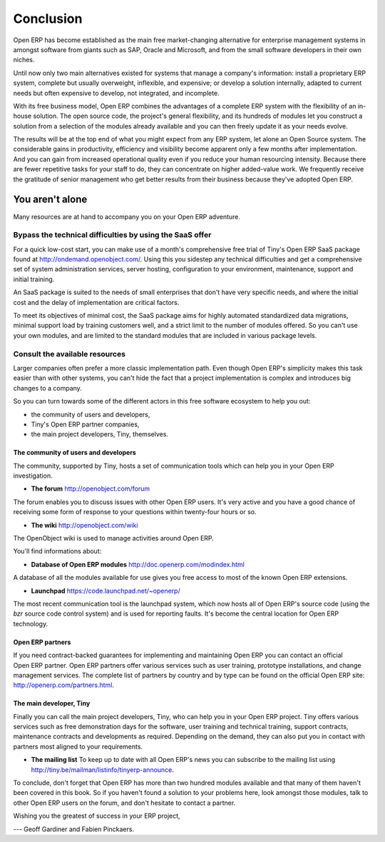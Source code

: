 
.. i18n: **********
.. i18n: Conclusion
.. i18n: **********

**********
Conclusion
**********

.. i18n: Open ERP has become established as the main free market-changing alternative for enterprise
.. i18n: management systems
.. i18n: in amongst software from giants such as SAP, Oracle and Microsoft,
.. i18n: and from the small software developers in their own niches.

Open ERP has become established as the main free market-changing alternative for enterprise
management systems
in amongst software from giants such as SAP, Oracle and Microsoft,
and from the small software developers in their own niches.

.. i18n: Until now only two main alternatives existed for systems that manage a company's information:
.. i18n: install a proprietary ERP system, complete but usually overweight, inflexible, and expensive;
.. i18n: or develop a solution internally, adapted to current needs but often expensive to develop, not
.. i18n: integrated, and incomplete.

Until now only two main alternatives existed for systems that manage a company's information:
install a proprietary ERP system, complete but usually overweight, inflexible, and expensive;
or develop a solution internally, adapted to current needs but often expensive to develop, not
integrated, and incomplete.

.. i18n: With its free business model, Open ERP combines the advantages of a complete ERP system with the
.. i18n: flexibility of an in-house solution.
.. i18n: The open source code, the project's general flexibility, and its hundreds of modules
.. i18n: let you construct a solution from a selection of the modules already available and
.. i18n: you can then freely update it as your needs evolve.

With its free business model, Open ERP combines the advantages of a complete ERP system with the
flexibility of an in-house solution.
The open source code, the project's general flexibility, and its hundreds of modules
let you construct a solution from a selection of the modules already available and
you can then freely update it as your needs evolve.

.. i18n: The results will be at the top end of what you might expect from any ERP system,
.. i18n: let alone an Open Source system.
.. i18n: The considerable gains in productivity, efficiency and visibility become apparent only a few months
.. i18n: after implementation.
.. i18n: And you can gain from increased operational quality even if you reduce your human resourcing
.. i18n: intensity.
.. i18n: Because there are fewer repetitive tasks for your staff to do,
.. i18n: they can concentrate on higher added-value work.
.. i18n: We frequently receive the gratitude of senior management who get better results from their
.. i18n: business because they've adopted Open ERP.

The results will be at the top end of what you might expect from any ERP system,
let alone an Open Source system.
The considerable gains in productivity, efficiency and visibility become apparent only a few months
after implementation.
And you can gain from increased operational quality even if you reduce your human resourcing
intensity.
Because there are fewer repetitive tasks for your staff to do,
they can concentrate on higher added-value work.
We frequently receive the gratitude of senior management who get better results from their
business because they've adopted Open ERP.

.. i18n: You aren't alone
.. i18n: ================

You aren't alone
================

.. i18n: Many resources are at hand to accompany you on your Open ERP adventure.

Many resources are at hand to accompany you on your Open ERP adventure.

.. i18n: Bypass the technical difficulties by using the SaaS offer
.. i18n: ---------------------------------------------------------

Bypass the technical difficulties by using the SaaS offer
---------------------------------------------------------

.. i18n: .. index::
.. i18n:    single:  SaaS

.. index::
   single:  SaaS

.. i18n: For a quick low-cost start, you can make use of a month's comprehensive free trial of Tiny's
.. i18n: Open ERP SaaS package found at http://ondemand.openobject.com/. 
.. i18n: Using this you sidestep any technical difficulties and get a
.. i18n: comprehensive set of system administration services, server hosting, configuration to your
.. i18n: environment, maintenance, support and initial training.

For a quick low-cost start, you can make use of a month's comprehensive free trial of Tiny's
Open ERP SaaS package found at http://ondemand.openobject.com/. 
Using this you sidestep any technical difficulties and get a
comprehensive set of system administration services, server hosting, configuration to your
environment, maintenance, support and initial training.

.. i18n: An SaaS package is suited to the needs of small enterprises that don't have very specific needs, and
.. i18n: where the initial cost and the delay of implementation are critical factors.

An SaaS package is suited to the needs of small enterprises that don't have very specific needs, and
where the initial cost and the delay of implementation are critical factors.

.. i18n: To meet its objectives of minimal cost, the SaaS package aims for highly automated standardized data
.. i18n: migrations, minimal support load by training customers well, and a strict limit to the number of
.. i18n: modules offered. So you can't use your own modules, and are limited to the standard modules that are
.. i18n: included in various package levels.

To meet its objectives of minimal cost, the SaaS package aims for highly automated standardized data
migrations, minimal support load by training customers well, and a strict limit to the number of
modules offered. So you can't use your own modules, and are limited to the standard modules that are
included in various package levels.

.. i18n: Consult the available resources
.. i18n: -------------------------------

Consult the available resources
-------------------------------

.. i18n: Larger companies often prefer a more classic implementation path. Even though Open ERP's simplicity
.. i18n: makes this task easier than with other systems, you can't hide the fact that a project
.. i18n: implementation is complex and introduces big changes to a company.

Larger companies often prefer a more classic implementation path. Even though Open ERP's simplicity
makes this task easier than with other systems, you can't hide the fact that a project
implementation is complex and introduces big changes to a company.

.. i18n: So you can turn towards some of the different actors in this free software ecosystem to help you
.. i18n: out:

So you can turn towards some of the different actors in this free software ecosystem to help you
out:

.. i18n: * the community of users and developers,
.. i18n: 
.. i18n: * Tiny's Open ERP partner companies,
.. i18n: 
.. i18n: * the main project developers, Tiny, themselves.

* the community of users and developers,

* Tiny's Open ERP partner companies,

* the main project developers, Tiny, themselves.

.. i18n: The community of users and developers
.. i18n: ^^^^^^^^^^^^^^^^^^^^^^^^^^^^^^^^^^^^^^^

The community of users and developers
^^^^^^^^^^^^^^^^^^^^^^^^^^^^^^^^^^^^^^^

.. i18n: The community, supported by Tiny, hosts a set of communication tools which can help you in your
.. i18n: Open ERP investigation.

The community, supported by Tiny, hosts a set of communication tools which can help you in your
Open ERP investigation.

.. i18n: * **The forum** http://openobject.com/forum

* **The forum** http://openobject.com/forum

.. i18n: The forum enables you to discuss issues with other Open ERP users. It's very active and you have a
.. i18n: good chance of receiving some form of response to your questions within twenty-four hours or so.

The forum enables you to discuss issues with other Open ERP users. It's very active and you have a
good chance of receiving some form of response to your questions within twenty-four hours or so.

.. i18n: * **The wiki**  http://openobject.com/wiki

* **The wiki**  http://openobject.com/wiki

.. i18n: The OpenObject wiki is used to manage activities around Open ERP.

The OpenObject wiki is used to manage activities around Open ERP.

.. i18n: You'll find informations about:

You'll find informations about:

.. i18n:   * Shared Funding Projects
.. i18n:   * IRC Meetings
.. i18n:   * Real Life Meetings (eg. Community Days)
.. i18n:   * Business Intelligence
.. i18n:   * Open Report (eg. OpenReport, OpenOffice Plugin)
.. i18n: 
.. i18n: * **Database of Open ERP modules** http://doc.openerp.com/modindex.html

  * Shared Funding Projects
  * IRC Meetings
  * Real Life Meetings (eg. Community Days)
  * Business Intelligence
  * Open Report (eg. OpenReport, OpenOffice Plugin)

* **Database of Open ERP modules** http://doc.openerp.com/modindex.html

.. i18n: A database of all the modules available for use gives you free access to most of the known Open ERP
.. i18n: extensions.

A database of all the modules available for use gives you free access to most of the known Open ERP
extensions.

.. i18n: * **Launchpad** https://code.launchpad.net/~openerp/

* **Launchpad** https://code.launchpad.net/~openerp/

.. i18n: The most recent communication tool is the launchpad system, which now hosts all of Open ERP's
.. i18n: source code (using the *bzr* source code control system) and is used for reporting faults. It's
.. i18n: become the central location for Open ERP technology.

The most recent communication tool is the launchpad system, which now hosts all of Open ERP's
source code (using the *bzr* source code control system) and is used for reporting faults. It's
become the central location for Open ERP technology.

.. i18n: Open ERP partners
.. i18n: ^^^^^^^^^^^^^^^^^

Open ERP partners
^^^^^^^^^^^^^^^^^

.. i18n: If you need contract-backed guarantees for implementing and maintaining Open ERP you can contact an
.. i18n: official Open ERP partner. Open ERP partners offer various services such as user training,
.. i18n: prototype installations, and change management services. The complete list of partners by country
.. i18n: and by type can be found on the official Open ERP site: http://openerp.com/partners.html.

If you need contract-backed guarantees for implementing and maintaining Open ERP you can contact an
official Open ERP partner. Open ERP partners offer various services such as user training,
prototype installations, and change management services. The complete list of partners by country
and by type can be found on the official Open ERP site: http://openerp.com/partners.html.

.. i18n: The main developer, Tiny
.. i18n: ^^^^^^^^^^^^^^^^^^^^^^^^^

The main developer, Tiny
^^^^^^^^^^^^^^^^^^^^^^^^^

.. i18n: Finally you can call the main project developers, Tiny, who can help you in your Open ERP project.
.. i18n: Tiny offers various services such as free demonstration days for the software, user training and
.. i18n: technical training, support contracts, maintenance contracts and developments as required. Depending
.. i18n: on the demand, they can also put you in contact with partners most aligned to your requirements.

Finally you can call the main project developers, Tiny, who can help you in your Open ERP project.
Tiny offers various services such as free demonstration days for the software, user training and
technical training, support contracts, maintenance contracts and developments as required. Depending
on the demand, they can also put you in contact with partners most aligned to your requirements.

.. i18n: * **The mailing list** To keep up to date with all Open ERP's news you can subscribe to the mailing list using http://tiny.be/mailman/listinfo/tinyerp-announce.

* **The mailing list** To keep up to date with all Open ERP's news you can subscribe to the mailing list using http://tiny.be/mailman/listinfo/tinyerp-announce.

.. i18n: To conclude, don't forget that Open ERP has more than two hundred modules available and that many
.. i18n: of them haven't been covered in this book. So if you haven't found a solution to your problems here,
.. i18n: look amongst those modules, talk to other Open ERP users on the forum, and don't hesitate to
.. i18n: contact a partner.

To conclude, don't forget that Open ERP has more than two hundred modules available and that many
of them haven't been covered in this book. So if you haven't found a solution to your problems here,
look amongst those modules, talk to other Open ERP users on the forum, and don't hesitate to
contact a partner.

.. i18n: Wishing you the greatest of success in your ERP project,

Wishing you the greatest of success in your ERP project,

.. i18n: --- Geoff Gardiner and Fabien Pinckaers.

--- Geoff Gardiner and Fabien Pinckaers.

.. i18n: .. Copyright © Open Object Press. All rights reserved.

.. Copyright © Open Object Press. All rights reserved.

.. i18n: .. You may take electronic copy of this publication and distribute it if you don't
.. i18n: .. change the content. You can also print a copy to be read by yourself only.

.. You may take electronic copy of this publication and distribute it if you don't
.. change the content. You can also print a copy to be read by yourself only.

.. i18n: .. We have contracts with different publishers in different countries to sell and
.. i18n: .. distribute paper or electronic based versions of this book (translated or not)
.. i18n: .. in bookstores. This helps to distribute and promote the Open ERP product. It
.. i18n: .. also helps us to create incentives to pay contributors and authors using author
.. i18n: .. rights of these sales.

.. We have contracts with different publishers in different countries to sell and
.. distribute paper or electronic based versions of this book (translated or not)
.. in bookstores. This helps to distribute and promote the Open ERP product. It
.. also helps us to create incentives to pay contributors and authors using author
.. rights of these sales.

.. i18n: .. Due to this, grants to translate, modify or sell this book are strictly
.. i18n: .. forbidden, unless Tiny SPRL (representing Open Object Press) gives you a
.. i18n: .. written authorisation for this.

.. Due to this, grants to translate, modify or sell this book are strictly
.. forbidden, unless Tiny SPRL (representing Open Object Press) gives you a
.. written authorisation for this.

.. i18n: .. Many of the designations used by manufacturers and suppliers to distinguish their
.. i18n: .. products are claimed as trademarks. Where those designations appear in this book,
.. i18n: .. and Open Object Press was aware of a trademark claim, the designations have been
.. i18n: .. printed in initial capitals.

.. Many of the designations used by manufacturers and suppliers to distinguish their
.. products are claimed as trademarks. Where those designations appear in this book,
.. and Open Object Press was aware of a trademark claim, the designations have been
.. printed in initial capitals.

.. i18n: .. While every precaution has been taken in the preparation of this book, the publisher
.. i18n: .. and the authors assume no responsibility for errors or omissions, or for damages
.. i18n: .. resulting from the use of the information contained herein.

.. While every precaution has been taken in the preparation of this book, the publisher
.. and the authors assume no responsibility for errors or omissions, or for damages
.. resulting from the use of the information contained herein.

.. i18n: .. Published by Open Object Press, Grand Rosière, Belgium

.. Published by Open Object Press, Grand Rosière, Belgium
